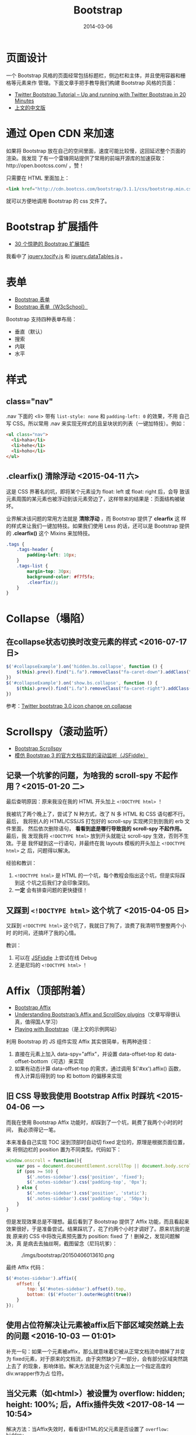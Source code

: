 #+TITLE: Bootstrap
#+DATE: 2014-03-06
#+KEYWORDS: JQuery, 前端框架, CSS

* 页面设计
一个 Bootstrap 风格的页面经常包括标题栏，侧边栏和主体，并且使用容器和栅格等元素来作
管理。下面文章手把手教导我们构建 Bootstrap 风格的页面：
+ [[http://www.revillweb.com/tutorials/twitter-bootstrap-tutorial/][Twitter Bootstrap Tutorial – Up and running with Twitter Bootstrap in 20 Minutes]]
+ [[http://django-china.cn/topic/212/][上文的中文版]]

* 通过 Open CDN 来加速
如果将 Bootstrap 放在自己的空间里面，速度可能比较慢，这回延迟整个页面的渲染。我发现
了有一个雷锋网站提供了常用的前端开源库的加速获取：http://open.bootcss.com/ ，赞！

只需要在 HTML 里面加上：
#+BEGIN_SRC html
<link href="http://cdn.bootcss.com/bootstrap/3.1.1/css/bootstrap.min.css" rel="stylesheet">
#+END_SRC
就可以方便地调用 Bootstrap 的 css 文件了。
* Bootstrap 扩展插件
+ [[http://www.oschina.net/news/43645/30-amazing-plugins-extend-twitter-bootstrap][30 个惊艳的 Bootstrap 扩展插件]]

我看中了 [[https://github.com/gfranko/jquery.tocify.js][jquery.tocify.js]] 和 [[http://www.datatables.net/blog/Twitter_Bootstrap_2][jquery.dataTables.js]] 。
* 表单
+ [[http://v3.bootcss.com/css/#forms][Bootstrap 表单]]
+ [[http://www.w3cschool.cc/bootstrap/bootstrap-forms.html][Bootstrap 表单（W3cSchool）]]

Bootstrap 支持四种表单布局：
+ 垂直（默认）
+ 搜索
+ 内联
+ 水平
* 样式
** class="nav"
.nav 下面的 <li> 带有 ~list-style: none~ 和 ~padding-left: 0~ 的效果，不用
自己写 CSS。所以常用 .nav 来实现无样式的且呈块状的列表（一键加特技）。例如：
#+BEGIN_SRC html
<ul class="nav">
  <li>haha</li>
  <li>hehe</li>
  <li>hoho</li>
</ul>
#+END_SRC

** .clearfix() 清除浮动 <2015-04-11 六>
这是 CSS 界著名的坑，即将某个元素设为 float: left 或 float: right 后，会导
致该元素周围的某元素也被浮动到该元素旁边了，这样带来的结果是：页面结构被破
坏。

业界解决该问题的常用方法就是 *清除浮动* ，而 Bootstrap 提供了 *clearfix* 这
样的样式来让我们一键加特技。如果我们使用 Less 的话，还可以是 Bootstrap 提供
的 *.clearfix()* 这个 Mixins 来加特技。
#+BEGIN_SRC css
.tags {                                                                                                
    .tags-header {                                                                                     
        padding-left: 10px;                                                                            
    }                                                                                                  
    .tags-list {                                                                                       
        margin-top: 30px;                                                                              
        background-color: #f7f5fa;                                                                     
        .clearfix();  
    }
}
#+END_SRC

* Collapse（塌陷）
** 在collapse状态切换时改变元素的样式 <2016-07-17 日>
#+BEGIN_SRC js
  $('#collapseExample').on('hidden.bs.collapse', function () {
      $(this).prev().find("i.fa").removeClass("fa-caret-down").addClass("fa-caret-right");
  })
  $('#collapseExample').on('show.bs.collapse', function () {
      $(this).prev().find("i.fa").removeClass("fa-caret-right").addClass("fa-caret-down");
  })
#+END_SRC

参考：[[http://stackoverflow.com/questions/18147338/twitter-bootstrap-3-0-icon-change-on-collapse][Twitter bootstrap 3.0 icon change on collapse]]

* Scrollspy（滚动监听）
- [[http://getbootstrap.com/javascript/#scrollspy][Bootstrap Scrollspy]]
- [[http://jsfiddle.net/gableroux/S2SMK/][模仿 Bootstrap 3 的官方文档实现的滚动监听（JSFiddle）]]

** 记录一个坑爹的问题，为啥我的 scroll-spy 不起作用？<2015-01-20 二>
最后查明原因：原来我没在我的 HTML 开头加上 ~<!DOCTYPE html>~ ！

我被坑了两个晚上了，尝试了 N 种方式，改了 N 多 HTML 和 CSS 语句都不行。最后，
我将别人的 HTML/CSS/JS 打包好的 scroll-spy 实现拷贝到到我的 erb 文件里面，
然后依次删除语句， *看看到底是哪行导致我的 scroll-spy 不起作用。* 最后，我
发现我将 ~<!DOCTYPE html>~ 放到开头就能让 scroll-spy 生效，否则不生效。于是
我怀疑到这一行语句，并最终在我 layouts 模板的开头加上 ~<!DOCTYPE html>~ 之
后，问题得以解决。

经验和教训：
1. ~<!DOCTYPE html>~ 是 HTML 的一个坑，每个教程会指出这个坑，但是实际踩到这
   个坑之后我们才会印象深刻。
2. *一定* 会有排查问题的更快捷径！

** 又踩到 ~<!DOCTYPE html>~ 这个坑了 <2015-04-05 日>
又踩到 ~<!DOCTYPE html>~ 这个坑了，我就日了狗了，浪费了我清明节整整两个小时
的时间，还搞坏了我的心情。

教训：
1. 可以在 [[http://jsfiddle.net/gableroux/S2SMK/][JSFiddle]] 上尝试在线 Debug
2. 还是尼玛的 ~<!DOCTYPE html>~ ！
* Affix（顶部附着）
- [[http://getbootstrap.com/javascript/#affix][Bootstrap Affix]]
- [[http://www.sitepoint.com/understanding-bootstraps-affix-scrollspy-plugins/][Understanding Bootstrap’s Affix and ScrollSpy plugins]]（文章写得很认真，值得国人学习）
- [[http://codepen.io/SitePoint/full/GgOzwX/][Playing with Bootstrap]]（是上文的示例网站）

利用 Bootstrap 的 JS 组件实现 Affix 其实很简单，有两种途径：
1. 直接在元素上加入 data-spy="affix"，并设置 data-offset-top 和
   data-offset-bottom（可选）来实现
2. 如果有动态计算 data-offset-top 的需求，通过调用 $('#xx').affix() 函数，
   传入计算后得到的 top 和 bottom 的偏移来实现
   
   
** 旧 CSS 导致我使用 Bootstrap Affix 时踩坑 <2015-04-06 一>
而我在使用 Bootstrap Affix 功能时，却踩到了一个坑，耗费了我两个小时的时间，
我必须得记一笔。

本来准备自己实现 TOC 滚到顶部时自动切 fixed 定位的，原理是根据页面位置，来
将侧边栏的 position 置为不同类型。代码如下：
#+BEGIN_SRC javascript
  window.onscroll = function(){
      var pos = document.documentElement.scrollTop || document.body.scrollTop;
      if (pos >= 50) {
          $('.notes-sidebar').css('position', 'fixed');
          $('.notes-sidebar').css('padding-top', '0px');
      } else {
          $('.notes-sidebar').css('position', 'static');
          $('.notes-sidebar').css('padding-top', '50px');
      }
  }
#+END_SRC

但是发现效果总是不理想。最后看到了 Bootstrap 提供了 Affix 功能，而且看起来
效果很好，于是准备尝试。结果踩坑了，花了约两个小时才调好了。原来坑我的是我
原来的 CSS 中将改元素预先置为 position: fixed 了！删掉之，发现问题解决，真
是病去去抽丝啊，截图留念（尼玛坑爹）：
#+CAPTION: ./imgs/bootstrap/20150406013610.png
[[../static/imgs/bootstrap/20150406013610.png]]

最终 Affix 代码：
#+BEGIN_SRC js
$('#notes-sidebar').affix({                                                                            
    offset: {                                                                                          
        top: $('#notes-sidebar').offset().top,                                                         
        bottom: ($('#footer').outerHeight(true))                                                       
    }                                                                                                  
});                                                                                                    
#+END_SRC

** 使用占位符解决让元素被affix后下部区域突然跳上去的问题 <2016-10-03 一 01:01>
补充一句：如果一个元素被affix，那么就意味着它被从正常文档流中摘掉了并变为
fixed元素，对于原来的文档流，由于突然缺少了一部分，会有部分区域突然跳上去了
的现象，影响体验。解决方法就是为这个元素加上一个指定高度的div.wrapper作为占
位符。

** 当父元素（如<html>）被设置为 overflow: hidden; height: 100%; 后，Affix插件失效 <2017-08-14 一 10:54>
解决方法：当Affix失效时，看看该HTML的父元素是否设置了 ~overflow: hidden;
height: 100%;~ 。如果设置了，去掉看看。

** Affix无故，折腾许久，发现这是之前遇到过的问题 <2018-01-13 六 11:41>
解决方法：
- 当Affix失效时，看看该HTML的父元素是否设置了 ~overflow: hidden; height:
  100%;~ 。如果设置了，去掉看看。
  
去掉之后，问题解决·，但是也带来一个副作用，那就是页面回弹又回来了。

* 标签页组：Navs
** 让Bootstrap的标签页支持锚点 <2016-10-02 日 23:44>
Bootstrap的标签页组（Navs）功能不支持锚点，这就意味着，你无法将某个具体标签
页精准地分享给其他人类，从此信息得不到有效地传递。而在开源JS库中，
jQuery-EasyTabs支持带锚点的标签页，我之前用就是它。今天我在开发照片管理功能
时想用Bootstrap的标签页功能，我使用 ~bootstrap navs with anchor~ 作为关键词
来搜索，看看有没有啥好的方案让Bootstrap的标签页组支持锚点，结果很快就找到方
案了。

原理很简单：
1. 加载页面时，从页面URL中截取锚点，然后对该锚点对应的标签页执行tab('show')。
1. 监听 *shown.bs.tab* 事件，一旦发生，则修改 *window.location.hash* 为带锚
   点的URL（从e.target.hash中获取）。

参考：
- [[http://stackoverflow.com/questions/7862233/twitter-bootstrap-tabs-go-to-specific-tab-on-page-reload-or-hyperlink][javascript - Twitter Bootstrap Tabs: Go to Specific Tab on Page Reload or Hyperlink - Stack Overflow]]
- [[https://github.com/JangoSteve/jQuery-EasyTabs][GitHub - JangoSteve/jQuery-EasyTabs: Easy and flexible jQuery tabbed functionality without all the styling.]]
- [[https://getbootstrap.com/components/#nav][Components · Bootstrap: Navs]]
